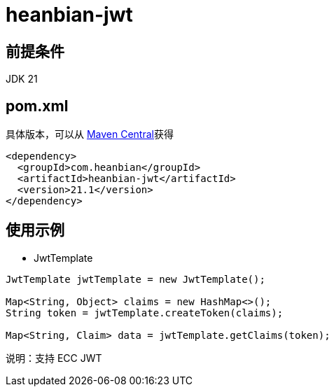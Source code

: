 = heanbian-jwt

== 前提条件

JDK 21

== pom.xml

具体版本，可以从 https://repo1.maven.org/maven2/com/heanbian/heanbian-jwt/[Maven Central]获得

----
<dependency>
  <groupId>com.heanbian</groupId>
  <artifactId>heanbian-jwt</artifactId>
  <version>21.1</version>
</dependency>
----

== 使用示例

* JwtTemplate

----
JwtTemplate jwtTemplate = new JwtTemplate();

Map<String, Object> claims = new HashMap<>();
String token = jwtTemplate.createToken(claims);

Map<String, Claim> data = jwtTemplate.getClaims(token);

----

说明：支持 ECC JWT